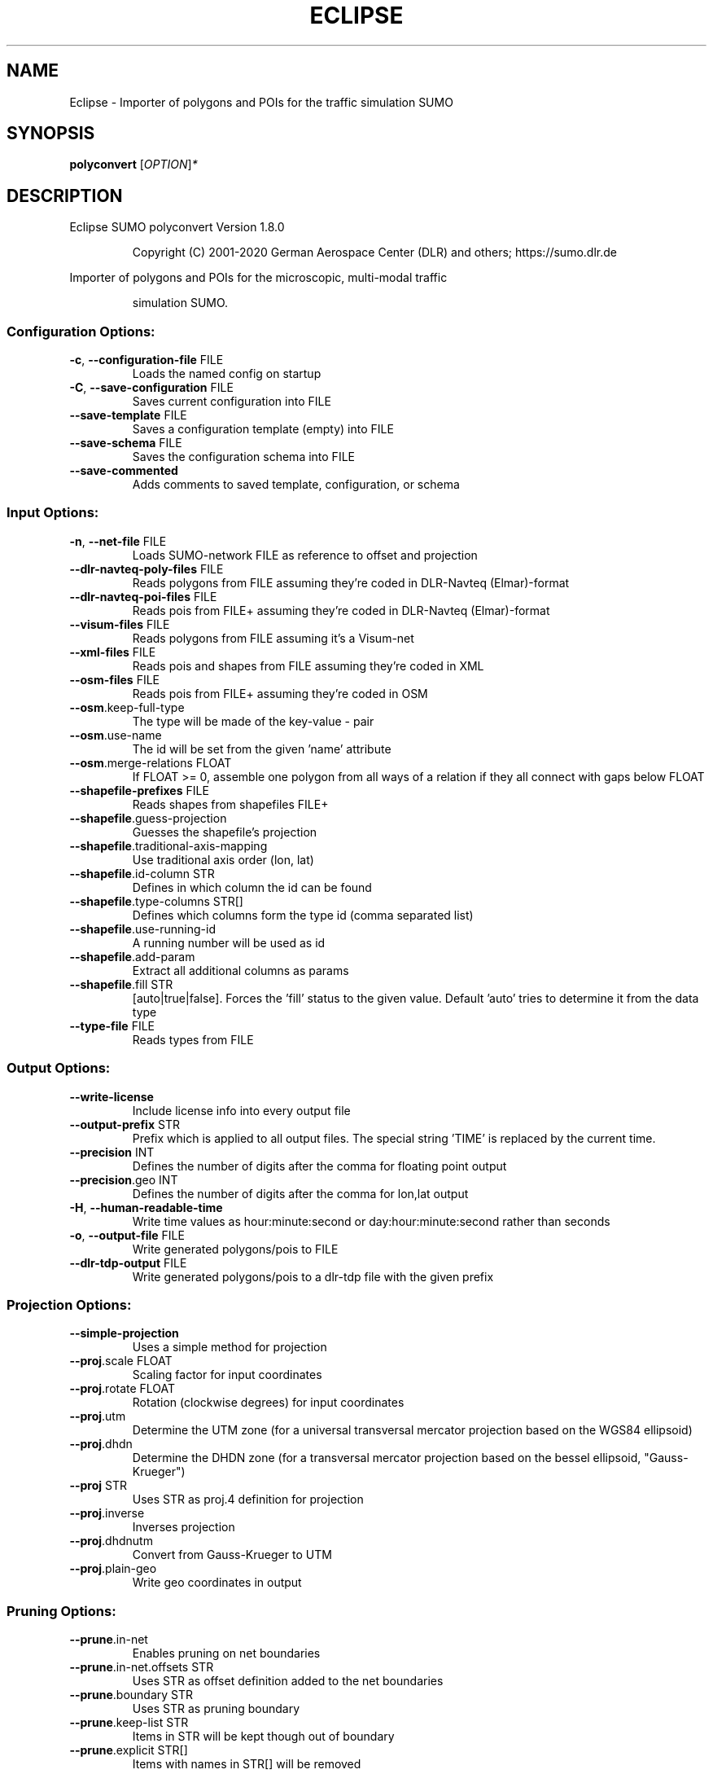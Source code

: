 .\" DO NOT MODIFY THIS FILE!  It was generated by help2man 1.47.6.
.TH ECLIPSE "1" "December 2020" "Eclipse SUMO polyconvert Version 1.8.0" "User Commands"
.SH NAME
Eclipse \- Importer of polygons and POIs for the traffic simulation SUMO
.SH SYNOPSIS
.B polyconvert
[\fI\,OPTION\/\fR]\fI\,*\/\fR
.SH DESCRIPTION
Eclipse SUMO polyconvert Version 1.8.0
.IP
Copyright (C) 2001\-2020 German Aerospace Center (DLR) and others; https://sumo.dlr.de
.PP
Importer of polygons and POIs for the microscopic, multi\-modal traffic
.IP
simulation SUMO.
.SS "Configuration Options:"
.TP
\fB\-c\fR, \fB\-\-configuration\-file\fR FILE
Loads the named config on startup
.TP
\fB\-C\fR, \fB\-\-save\-configuration\fR FILE
Saves current configuration into FILE
.TP
\fB\-\-save\-template\fR FILE
Saves a configuration template (empty) into
FILE
.TP
\fB\-\-save\-schema\fR FILE
Saves the configuration schema into FILE
.TP
\fB\-\-save\-commented\fR
Adds comments to saved template,
configuration, or schema
.SS "Input Options:"
.TP
\fB\-n\fR, \fB\-\-net\-file\fR FILE
Loads SUMO\-network FILE as reference to
offset and projection
.TP
\fB\-\-dlr\-navteq\-poly\-files\fR FILE
Reads polygons from FILE assuming they're
coded in DLR\-Navteq (Elmar)\-format
.TP
\fB\-\-dlr\-navteq\-poi\-files\fR FILE
Reads pois from FILE+ assuming they're
coded in DLR\-Navteq (Elmar)\-format
.TP
\fB\-\-visum\-files\fR FILE
Reads polygons from FILE assuming it's a
Visum\-net
.TP
\fB\-\-xml\-files\fR FILE
Reads pois and shapes from FILE assuming
they're coded in XML
.TP
\fB\-\-osm\-files\fR FILE
Reads pois from FILE+ assuming they're
coded in OSM
.TP
\fB\-\-osm\fR.keep\-full\-type
The type will be made of the key\-value \-
pair
.TP
\fB\-\-osm\fR.use\-name
The id will be set from the given 'name'
attribute
.TP
\fB\-\-osm\fR.merge\-relations FLOAT
If FLOAT >= 0, assemble one polygon from
all ways of a relation if they all connect
with gaps below FLOAT
.TP
\fB\-\-shapefile\-prefixes\fR FILE
Reads shapes from shapefiles FILE+
.TP
\fB\-\-shapefile\fR.guess\-projection
Guesses the shapefile's projection
.TP
\fB\-\-shapefile\fR.traditional\-axis\-mapping
Use traditional axis order (lon, lat)
.TP
\fB\-\-shapefile\fR.id\-column STR
Defines in which column the id can be found
.TP
\fB\-\-shapefile\fR.type\-columns STR[]
Defines which columns form the type id
(comma separated list)
.TP
\fB\-\-shapefile\fR.use\-running\-id
A running number will be used as id
.TP
\fB\-\-shapefile\fR.add\-param
Extract all additional columns as params
.TP
\fB\-\-shapefile\fR.fill STR
[auto|true|false]. Forces the 'fill' status
to the given value. Default 'auto' tries to
determine it from the data type
.TP
\fB\-\-type\-file\fR FILE
Reads types from FILE
.SS "Output Options:"
.TP
\fB\-\-write\-license\fR
Include license info into every output file
.TP
\fB\-\-output\-prefix\fR STR
Prefix which is applied to all output
files. The special string 'TIME' is
replaced by the current time.
.TP
\fB\-\-precision\fR INT
Defines the number of digits after the
comma for floating point output
.TP
\fB\-\-precision\fR.geo INT
Defines the number of digits after the
comma for lon,lat output
.TP
\fB\-H\fR, \fB\-\-human\-readable\-time\fR
Write time values as hour:minute:second or
day:hour:minute:second rather than seconds
.TP
\fB\-o\fR, \fB\-\-output\-file\fR FILE
Write generated polygons/pois to FILE
.TP
\fB\-\-dlr\-tdp\-output\fR FILE
Write generated polygons/pois to a dlr\-tdp
file with the given prefix
.SS "Projection Options:"
.TP
\fB\-\-simple\-projection\fR
Uses a simple method for projection
.TP
\fB\-\-proj\fR.scale FLOAT
Scaling factor for input coordinates
.TP
\fB\-\-proj\fR.rotate FLOAT
Rotation (clockwise degrees) for input
coordinates
.TP
\fB\-\-proj\fR.utm
Determine the UTM zone (for a universal
transversal mercator projection based on
the WGS84 ellipsoid)
.TP
\fB\-\-proj\fR.dhdn
Determine the DHDN zone (for a transversal
mercator projection based on the bessel
ellipsoid, "Gauss\-Krueger")
.TP
\fB\-\-proj\fR STR
Uses STR as proj.4 definition for
projection
.TP
\fB\-\-proj\fR.inverse
Inverses projection
.TP
\fB\-\-proj\fR.dhdnutm
Convert from Gauss\-Krueger to UTM
.TP
\fB\-\-proj\fR.plain\-geo
Write geo coordinates in output
.SS "Pruning Options:"
.TP
\fB\-\-prune\fR.in\-net
Enables pruning on net boundaries
.TP
\fB\-\-prune\fR.in\-net.offsets STR
Uses STR as offset definition added to the
net boundaries
.TP
\fB\-\-prune\fR.boundary STR
Uses STR as pruning boundary
.TP
\fB\-\-prune\fR.keep\-list STR
Items in STR will be kept though out of
boundary
.TP
\fB\-\-prune\fR.explicit STR[]
Items with names in STR[] will be removed
.SS "Processing Options:"
.TP
\fB\-\-offset\fR.x FLOAT
Adds FLOAT to net x\-positions
.TP
\fB\-\-offset\fR.y FLOAT
Adds FLOAT to net y\-positions
.TP
\fB\-\-offset\fR.z FLOAT
Adds FLOAT to net z\-positions
.TP
\fB\-\-all\-attributes\fR
Imports all attributes as key/value pairs
.TP
\fB\-\-ignore\-errors\fR
Continue on broken input
.TP
\fB\-\-poi\-layer\-offset\fR FLOAT
Adds FLOAT to the layer value for each poi
(i.e. to raise it above polygons)
.SS "Building Defaults Options:"
.TP
\fB\-\-color\fR STR
Sets STR as default color
.TP
\fB\-\-prefix\fR STR
Sets STR as default prefix
.TP
\fB\-\-type\fR STR
Sets STR as default type
.TP
\fB\-\-fill\fR
Fills polygons by default
.TP
\fB\-\-layer\fR FLOAT
Sets FLOAT as default layer
.TP
\fB\-\-discard\fR
Sets default action to discard
.SS "Report Options:"
.TP
\fB\-v\fR, \fB\-\-verbose\fR
Switches to verbose output
.TP
\fB\-\-print\-options\fR
Prints option values before processing
.TP
\-?, \fB\-\-help\fR
Prints this screen or selected topics
.TP
\fB\-V\fR, \fB\-\-version\fR
Prints the current version
.TP
\fB\-X\fR, \fB\-\-xml\-validation\fR STR
Set schema validation scheme of XML inputs
("never", "auto" or "always")
.TP
\fB\-\-xml\-validation\fR.net STR
Set schema validation scheme of SUMO
network inputs ("never", "auto" or
"always")
.TP
\fB\-W\fR, \fB\-\-no\-warnings\fR
Disables output of warnings
.TP
\fB\-\-aggregate\-warnings\fR INT
Aggregate warnings of the same type
whenever more than INT occur
.TP
\fB\-l\fR, \fB\-\-log\fR FILE
Writes all messages to FILE (implies
verbose)
.TP
\fB\-\-message\-log\fR FILE
Writes all non\-error messages to FILE
(implies verbose)
.TP
\fB\-\-error\-log\fR FILE
Writes all warnings and errors to FILE
.SH EXAMPLES
.IP
polyconvert \-c <CONFIGURATION>
.IP
run with configuration options set in file
.SH "REPORTING BUGS"
Report bugs at <https://github.com/eclipse/sumo/issues>.
.br
Get in contact via <sumo@dlr.de>.
.IP
.br
Build features: Linux\-4.15.0\-117\-generic x86_64 GNU 7.5.0 Release Proj GUI SWIG
.br
Copyright (C) 2001\-2020 German Aerospace Center (DLR) and others; https://sumo.dlr.de
.PP
.br
Eclipse SUMO polyconvert Version 1.8.0 is part of SUMO.
.br
This program and the accompanying materials
are made available under the terms of the Eclipse Public License v2.0
which accompanies this distribution, and is available at
http://www.eclipse.org/legal/epl\-v20.html
.br
SPDX\-License\-Identifier: EPL\-2.0
